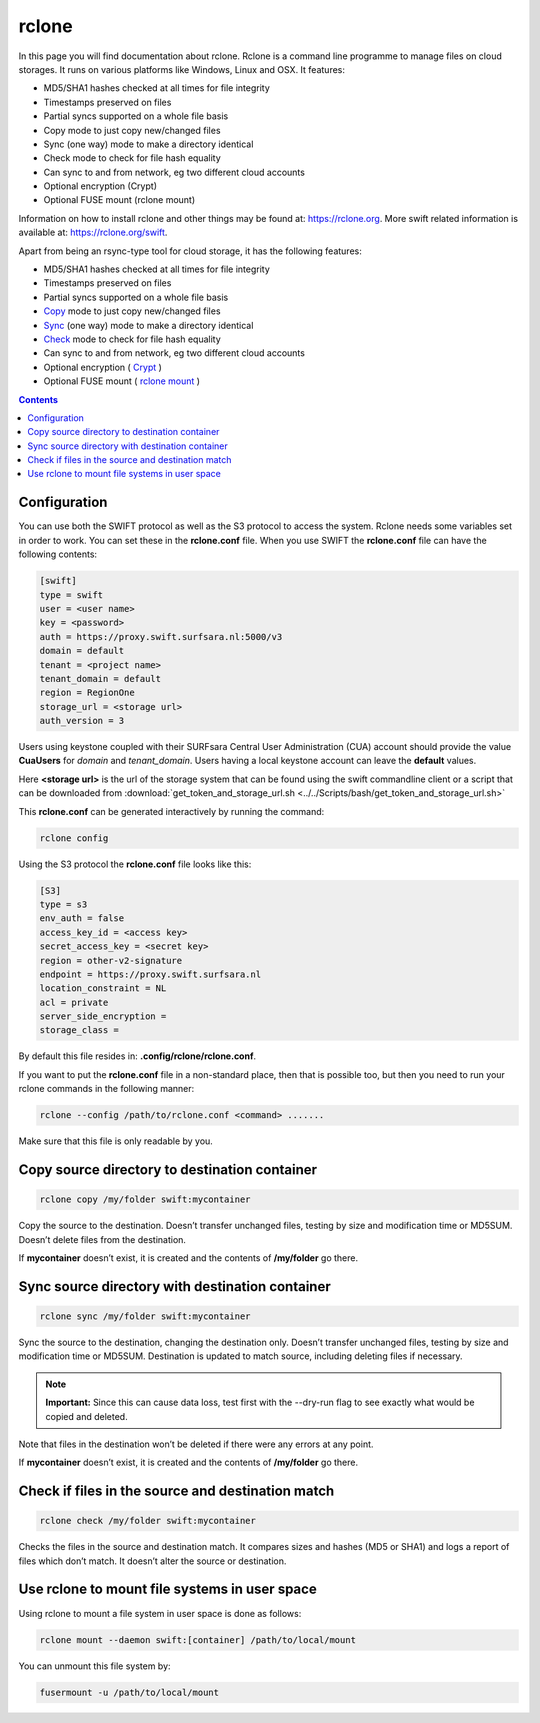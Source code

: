 .. _rclone:

******
rclone
******

In this page you will find documentation about rclone. Rclone is a command line programme to manage files on cloud storages. It runs on various platforms like Windows, Linux and OSX. It features:

* MD5/SHA1 hashes checked at all times for file integrity
* Timestamps preserved on files
* Partial syncs supported on a whole file basis
* Copy mode to just copy new/changed files
* Sync (one way) mode to make a directory identical
* Check mode to check for file hash equality
* Can sync to and from network, eg two different cloud accounts
* Optional encryption (Crypt)
* Optional FUSE mount (rclone mount)

Information on how to install rclone and other things may be found at: https://rclone.org. More swift related information is available at: https://rclone.org/swift.

Apart from being an rsync-type tool for cloud storage, it has the following features:

* MD5/SHA1 hashes checked at all times for file integrity
* Timestamps preserved on files
* Partial syncs supported on a whole file basis
* `Copy <https://rclone.org/commands/rclone_copy/>`_ mode to just copy new/changed files
* `Sync <https://rclone.org/commands/rclone_sync/>`_ (one way) mode to make a directory identical
* `Check <https://rclone.org/commands/rclone_check/>`_ mode to check for file hash equality
* Can sync to and from network, eg two different cloud accounts
* Optional encryption ( `Crypt <https://rclone.org/crypt/>`_ )
* Optional FUSE mount ( `rclone mount <https://rclone.org/commands/rclone_mount/>`_ )

.. contents:: 
    :depth: 4

=============
Configuration
=============

You can use both the SWIFT protocol as well as the S3 protocol to access the system. Rclone needs some variables set in order to work. You can set these in the **rclone.conf** file. When you use SWIFT the **rclone.conf** file can have the following contents:

.. code-block:: console

    [swift]
    type = swift
    user = <user name>
    key = <password>
    auth = https://proxy.swift.surfsara.nl:5000/v3
    domain = default
    tenant = <project name>
    tenant_domain = default
    region = RegionOne
    storage_url = <storage url>
    auth_version = 3

Users using keystone coupled with their SURFsara Central User Administration (CUA) account should provide the value **CuaUsers** for *domain* and *tenant_domain*. Users having a local keystone account can leave the **default** values.

Here **<storage url>** is the url of the storage system that can be found using the swift commandline client or a script that can be downloaded from :download:`get_token_and_storage_url.sh <../../Scripts/bash/get_token_and_storage_url.sh>`

This **rclone.conf** can be generated interactively by running the command:

.. code-block:: console

    rclone config

Using the S3 protocol the **rclone.conf** file looks like this:

.. code-block:: console

   [S3]
   type = s3
   env_auth = false
   access_key_id = <access key>
   secret_access_key = <secret key>
   region = other-v2-signature
   endpoint = https://proxy.swift.surfsara.nl
   location_constraint = NL
   acl = private
   server_side_encryption =
   storage_class =

By default this file resides in: **.config/rclone/rclone.conf**. 

If you want to put the **rclone.conf** file in a non-standard place, then that is possible too, but then you need to run your rclone commands in the following manner:

.. code-block:: console

    rclone --config /path/to/rclone.conf <command> .......

Make sure that this file is only readable by you.

==============================================
Copy source directory to destination container
==============================================

.. code-block:: console

    rclone copy /my/folder swift:mycontainer

Copy the source to the destination. Doesn’t transfer unchanged files, testing by size and modification time or MD5SUM. Doesn’t delete files from the destination.

If **mycontainer** doesn’t exist, it is created and the contents of **/my/folder** go there.

================================================
Sync source directory with destination container
================================================

.. code-block:: console

    rclone sync /my/folder swift:mycontainer

Sync the source to the destination, changing the destination only. Doesn’t transfer unchanged files, testing by size and modification time or MD5SUM. Destination is updated to match source, including deleting files if necessary.


.. note:: **Important:** Since this can cause data loss, test first with the --dry-run flag to see exactly what would be copied and deleted.

Note that files in the destination won’t be deleted if there were any errors at any point.

If **mycontainer** doesn’t exist, it is created and the contents of **/my/folder** go there.

==================================================
Check if files in the source and destination match
==================================================

.. code-block:: console

    rclone check /my/folder swift:mycontainer

Checks the files in the source and destination match. It compares sizes and hashes (MD5 or SHA1) and logs a report of files which don’t match. It doesn’t alter the source or destination.

==============================================
Use rclone to mount file systems in user space
==============================================

Using rclone to mount a file system in user space is done as follows:

.. code-block:: console

    rclone mount --daemon swift:[container] /path/to/local/mount

You can unmount this file system by:

.. code-block:: console

     fusermount -u /path/to/local/mount

